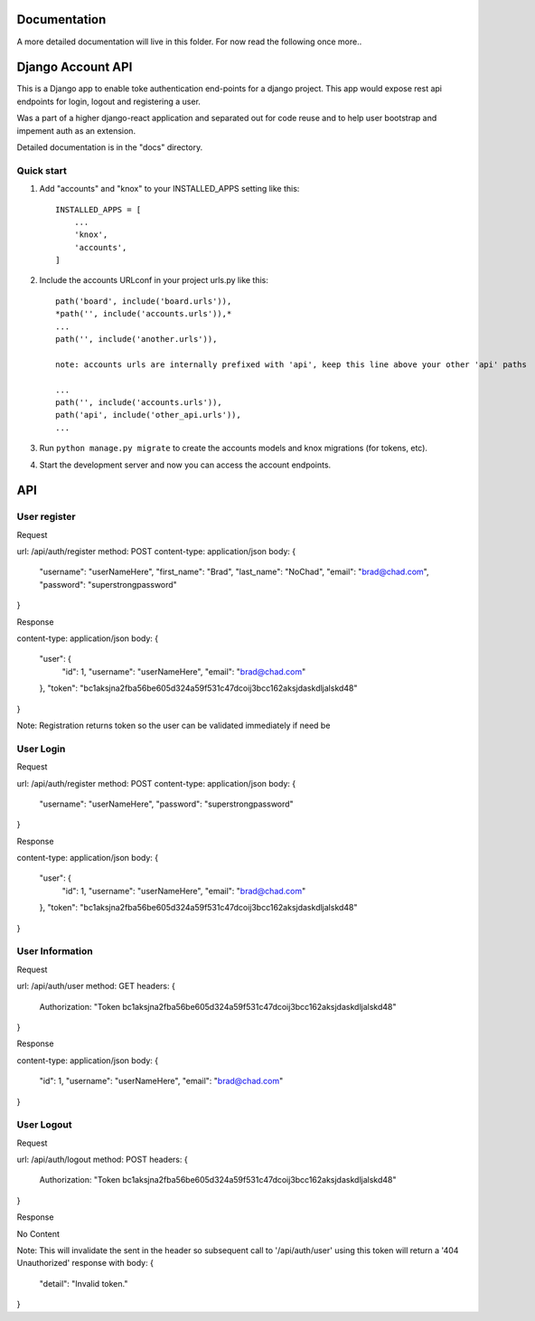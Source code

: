 =====
Documentation
=====

A more detailed documentation will live in this folder. For now read the following once more..

=====
Django Account API
=====

This is a Django app to enable toke authentication end-points for a django project. This app would expose
rest api endpoints for login, logout and registering a user.

Was a part of a higher django-react application and separated out for code reuse and to help user bootstrap
and impement auth as an extension.

Detailed documentation is in the "docs" directory.

Quick start
-----------

1. Add "accounts" and "knox" to your INSTALLED_APPS setting like this::

    INSTALLED_APPS = [
        ...
        'knox',
        'accounts',
    ]

2. Include the accounts URLconf in your project urls.py like this::

    path('board', include('board.urls')),
    *path('', include('accounts.urls')),*
    ...
    path('', include('another.urls')),

    note: accounts urls are internally prefixed with 'api', keep this line above your other 'api' paths
    
    ...
    path('', include('accounts.urls')),
    path('api', include('other_api.urls')),
    ...


3. Run ``python manage.py migrate`` to create the accounts models and knox migrations (for tokens, etc).

4. Start the development server and now you can access the account endpoints.



=====
API
=====

User register
-----------

Request

url: /api/auth/register
method: POST
content-type: application/json
body:
{
    "username": "userNameHere",
    "first_name": "Brad",
    "last_name": "NoChad",
    "email": "brad@chad.com",
    "password": "superstrongpassword"
}

Response

content-type: application/json
body:
{
    "user": {
        "id": 1,
        "username": "userNameHere",
        "email": "brad@chad.com"
    },
    "token": "bc1aksjna2fba56be605d324a59f531c47dcoij3bcc162aksjdaskdljalskd48"
}

Note: Registration returns token so the user can be validated immediately if need be


User Login
-----------

Request

url: /api/auth/register
method: POST
content-type: application/json
body:
{
	"username": "userNameHere",
	"password": "superstrongpassword"
}

Response

content-type: application/json
body:
{
    "user": {
        "id": 1,
        "username": "userNameHere",
        "email": "brad@chad.com"
    },
    "token": "bc1aksjna2fba56be605d324a59f531c47dcoij3bcc162aksjdaskdljalskd48"
}


User Information
-----------

Request

url: /api/auth/user
method: GET
headers: {
    Authorization: "Token bc1aksjna2fba56be605d324a59f531c47dcoij3bcc162aksjdaskdljalskd48"
}

Response

content-type: application/json
body:
{
  "id": 1,
  "username": "userNameHere",
  "email": "brad@chad.com"
}


User Logout
-----------

Request

url: /api/auth/logout
method: POST
headers: {
    Authorization: "Token bc1aksjna2fba56be605d324a59f531c47dcoij3bcc162aksjdaskdljalskd48"
}

Response

No Content

Note: This will invalidate the sent in the header so subsequent call to '/api/auth/user' using
this token will return a '404 Unauthorized' response with body:
{
  "detail": "Invalid token."
}
